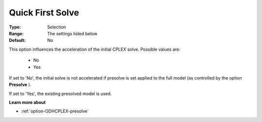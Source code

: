 .. _option-ODHCPLEX-quick_first_solve:


Quick First Solve
=================



:Type:	Selection	
:Range:	The settings listed below	
:Default:	No	



This option influences the acceleration of the initial CPLEX solve. Possible values are:



    *	No
    *	Yes




If set to 'No', the initial solve is not accelerated if presolve is set applied to the full model (as controlled by the option **Presolve** ).





If set to 'Yes', the existing presolved model is used.





**Learn more about** 

*	:ref:`option-ODHCPLEX-presolve`  



